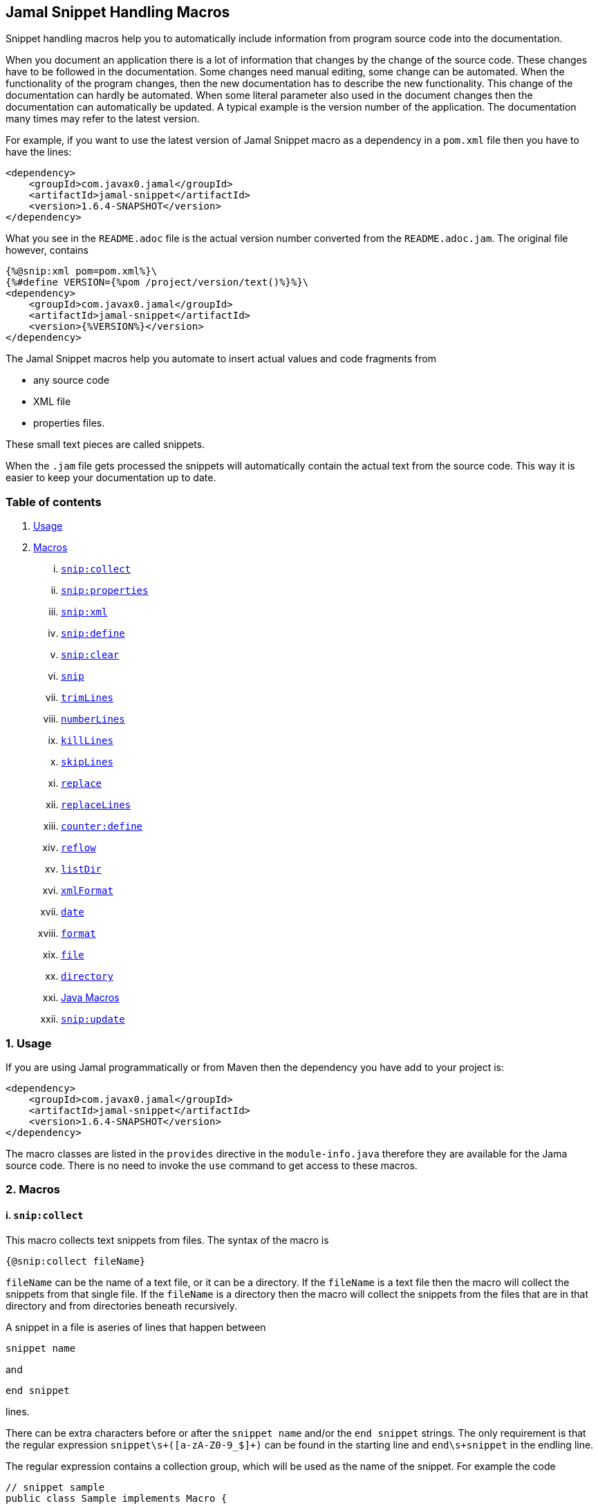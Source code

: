 == Jamal Snippet Handling Macros



Snippet handling macros help you to automatically include information from program source code into the documentation.

When you document an application there is a lot of information that changes by the change of the source code.
These changes have to be followed in the documentation.
Some changes need manual editing, some change can be automated.
When the functionality of the program changes, then the new documentation has to describe the new functionality.
This change of the documentation can hardly be automated.
When some literal parameter also used in the document changes then the documentation can automatically be updated.
A typical example is the version number of the application.
The documentation many times may refer to the latest version.

For example, if you want to use the latest version of Jamal Snippet macro as a dependency in a `pom.xml` file then you have to have the lines:

[source,xml]
----
<dependency>
    <groupId>com.javax0.jamal</groupId>
    <artifactId>jamal-snippet</artifactId>
    <version>1.6.4-SNAPSHOT</version>
</dependency>
----

What you see in the `README.adoc` file is the actual version number converted from the `README.adoc.jam`.
The original file however, contains

[source,xml]
----
{%@snip:xml pom=pom.xml%}\
{%#define VERSION={%pom /project/version/text()%}%}\
<dependency>
    <groupId>com.javax0.jamal</groupId>
    <artifactId>jamal-snippet</artifactId>
    <version>{%VERSION%}</version>
</dependency>
----

The Jamal Snippet macros help you automate to insert actual values and code fragments from

* any source code
* XML file
* properties files.

These small text pieces are called snippets.

When the `.jam` file gets processed the snippets will automatically contain the actual text from the source code.
This way it is easier to keep your documentation up to date.

=== Table of contents

. <<usage,Usage>>
. <<macros,Macros>>
[lowerroman, start=1]
.. <<snip:collect,`snip:collect`>>
.. <<snip:properties,`snip:properties`>>
.. <<snip:xml,`snip:xml`>>
.. <<snip:define,`snip:define`>>
.. <<snip:clear,`snip:clear`>>
.. <<snip,`snip`>>
.. <<trimLines,`trimLines`>>
.. <<numberLines,`numberLines`>>
.. <<killLines,`killLines`>>
.. <<skipLines,`skipLines`>>
.. <<replace,`replace`>>
.. <<replaceLines,`replaceLines`>>
.. <<counter:define,`counter:define`>>
.. <<reflow,`reflow`>>
.. <<listDir,`listDir`>>
.. <<xmlFormat,`xmlFormat`>>
.. <<date,`date`>>
.. <<format,`format`>>
.. <<file,`file`>>
.. <<directory,`directory`>>
.. <<Java,Java Macros>>
.. <<snip:update,`snip:update`>>




[[usage]]
=== 1. Usage

If you are using Jamal programmatically or from Maven then the dependency you have add to your project is:

----
<dependency>
    <groupId>com.javax0.jamal</groupId>
    <artifactId>jamal-snippet</artifactId>
    <version>1.6.4-SNAPSHOT</version>
</dependency>
----

The macro classes are listed in the `provides` directive in the `module-info.java` therefore they are available for the Jama source code.
There is no need to invoke the `use` command to get access to these macros.

[[macros]]
=== 2. Macros

[[snip:collect]]
==== i. `snip:collect`

This macro collects text snippets from files.
The syntax of the macro is

[source]
----
{@snip:collect fileName}
----

`fileName` can be the name of a text file, or it can be a directory.
If the `fileName` is a text file then the macro will collect the snippets from that single file.
If the `fileName` is a directory then the macro will collect the snippets from the files that are in that directory and from directories beneath recursively.

A snippet in a file is aseries of lines that happen between

[source]
----
snippet name
----

and

[source]
----
end snippet
----

lines.

There can be extra characters before or after the `snippet name` and/or the `end snippet` strings.
The only requirement is that the regular expression `snippet\s+([a-zA-Z0-9_$]+)` can be found in the starting line and `end\s+snippet` in the endling line.

The regular expression contains a collection group, which will be used as the name of the snippet.
For example the code



[source]
----
// snippet sample
public class Sample implements Macro {

    @Override
    public String evaluate(Input in, Processor processor) throws BadSyntax {
        String result = in.toString()
            .replaceAll("^\\n+","")
            .replaceAll("\\n+$","");
        return result;
    }
}
// snippet end
----

defines a snippet that is named `sample`.
The snippets can be used later using the <<snip,`snip`>> macro.

The output of the `collect` macro is an empty string.

The snippet start and end matching regular expression can be redefined.
If the user defined macro `start` is defined, then the value of it will be used as snippet start matching regular expression.
If the user defined macro `stop` is defined, then the value of it will be used as snippet end matching regular expression.

The collection of the files can also be controlled using user defined macros.
The macro `include` may define a regular expression as well as `exclude`.
When they are defined only the files that match the regular expression defined by `include` and do not match by `exclude` are collected.

It is enough if the regular expressions match a part of the lines or file name.

The user defined macros may be defined inside the `collect` macro.
This is the recommended practice.
For example, the test file

[source]
----
{#snip:collect . {@define exclude=2}}
First snippet {@snip first_snippet}
2. snippet {@snip second_snippet}

Next file
{@try!
First snippet {@snip second_file_first$snippet}
Second snippet {@snip seconda_snippet_uniconde}
}
and this is the end
----

excludes any file that contains the character `2` in its name.

[[snip:properties]]
==== ii. `snip:properties`

This macro will load properties from a "properties" file or from an "xml" file.
The names of the properties will become the names of the snippets and the values the values of the snippets.

For example, the sample

[source]
----
{@snip:properties src/test/resources/javax0/jamal/snippet/testproperties.properties}
----


will load the content of the file `javax0/jamal/snippet/testproperties.properties`, which is

[source]
----
a=letter a
b=    letter b
c = letter c
----

and thus using the `snip` macro, like

[source]
----
{@snip a}
----

will result



[source]
----
letter a

----


If the extension of the file is `.xml` then the properties will be loaded as XML format properties.
For example the same properties file in xml format looks like the following:

[source,xml]
----
<?xml version="1.0" encoding="UTF-8"?>
<!DOCTYPE properties SYSTEM "http://java.sun.com/dtd/properties.dtd">
<properties>
    <comment>Application Configuration</comment>
    <entry key="a">letter a</entry>
    <entry key="b">letter b</entry>
    <entry key="c">letter c</entry>
</properties>
----

[[snip:xml]]
==== iii. `snip:xml`

This macro loads an XML file and assigns it to a "user defined" macro.
The syntax of the command is

[source]
----
{@snip:xml macroName=xml_file.xml}
----

The defined `macroName` macro can be used as an ordinary user defined macro that accepts one argument.
This user defined macro evaluates in a special way.
It uses the argument as an XPath expression and returns the value from the XML document that matches the argument.

For example this document contains the following macros at the start:

[source]
----
{@snip:xml pom=pom.xml}\
{#define VERSION={pom /project/version/text()}}\
...
<version>{VERSION}</version>
...
----

The result is:

[source]
----
...
<version>1.6.4-SNAPSHOT</version>
...

----


which is the current version of the project as read from the `pom.xml` file.

[[snip:define]]
==== iv. `snip:define`

This macro can be used to define a snippet.
Snippets are usually collected from project files but it is also possible to defined them via the macro `snip:define`.
For example,

[source]
----
{@snip:define mySnippet=
This is the snippet, which is defined inside the file and not collected from an external file
}
{@snip mySnippet
is used here and then the rest of the text is ignored}
----

will result



[source]
----
This is the snippet, which is defined inside the file and not collected from an external file

----


[[snip:clear]]
==== v. `snip:clear`

Calling ths macro deletes all collected snippets from the memory.
The result of the macro is an empty string.

[[snip]]
==== vi. `snip`

The `snip` macro should have one argument, which should be the name of the snippet previously collected.
The result of the macro is the content of the snippet.

For example

[source]
----
{@snip snipped_id comment}
----

is replaced by the content of the snippet named `snipped_id`.
The macro reads the ID from the input and it purposefully ignores the rest of the input.
The reason to have the rest of the input as comment is to allow the Jamal file users to insert a description of the snippet.
You can manually copy the content of the snippet there, which helps the navigation in the source code but the same time it is not a problem if the copy gets outdated.
The output fetched the content from the actual value of the snippet.

[[trimLines]]
==== vii. `trimLines`

This macro can cut off the unneeded spaces from the start and end of the lines.
When a code fragment is included into the documentation as a snippet the lines may have extra spaces at the start.
That is when the fragment comes from a code part that is somewhere in the middle of a tabulated structure.
This macro can remove the extra spaces from the start of the line keeping the relative tabulation of the lines.
This way the code formatting remains the same as in the source code but the code sample will be aligned to the left.

The syntax of the macro is:

[source]
----
{@trimLines ...

  possible
    multiple lines
}
----

For example:

[source]
----
 
{@trimLines
   k
      a
     b
    c
}
----

will result

[source]
----
 
k
   a
  b
 c


----


The macro can also delete the empty lines from the start and from the end of its input in case the option `trimVertical` is set.
For example

[source]
----
 
{#trimLines
{@options trimVertical}



  k
   a
   b
  c


}
----

will result

[source]
----
 
k
 a
 b
c


----


[[numberLines]]
==== viii. `numberLines`

This macro can put numbers in front of the lines, sequetially numbering them.
The syntax of the macro is

[source]
----
{@numberLines
     ..
     ..
     ..
}
----

By default the numbering of the lines start with one and every line gets the next number.
For example

[source]
----
{@numberLines this is the first line
this is the second line
  this is the third line
}
----

will result

[source]
----
1. this is the first line
2. this is the second line
3.   this is the third line

----


The number will be inserted with a `.` (dot) after the number and a space.

The user defined macros `start`, `step` and `format` can define different start value, step value and format for the numbers.
For example

[source]
----
{#numberLines {@define start=3}{@define step=2}{@define format= %03d:: }
this is the first line
this is the second line
this is the third line
}
----

will result

[source]
----
003:: this is the first line
005:: this is the second line
007:: this is the third line

----


The formatting will be used in the method `String::format`.
Any illegal formatting will result an error.

[[killLines]]
==== ix. `killLines`

This macro deletes selected lines from its input.

The format of the macro is

[source]
----
{@killLines

 ...

}
----

By default, the lines, which contain only spaces are deleted.
The user defined macro `pattern` may define a regular expression that can be used to select the lines.

For example:

[source]
----
{#killLines {@define pattern=^\s*//}
/* this stays */
// this is some C code that we want to list without the
      // single line comments

#define VERSION 1.0 //this line also stays put
int j = 15;
}
----

creates the output

[source]
----
/* this stays */

#define VERSION 1.0 //this line also stays put
int j = 15;

----


[[skipLines]]
==== x. `skipLines`

This macro can be used to skip lines from the snippet.
It is similar to <<killLines,`killLines`>> but this macro deletes ranges of lines instead of individual lines.
The macro uses two regular expressions, named `skip` and `endSkip`.
When a line matches the line `skip` then the line, and the following lines are deleted from the output until a line matching `endSkip` is matched.
The lines that match the regular expressions are also deleted.

For example,

[source]
----
{@skipLines
this line is there
skip this line and all other lines until a line contains 'end skip' <- this one does not count
this line is skipped
this line is skipped again
there can be anything before 'end     skip' as the regular expression uses find() and not match()
there can be more lines
}
----

will result

[source]
----
this line is there
there can be more lines

----


You can also define the regular expressions defining the user defined macros `skip` and `endSkip`.
For example,

[source]
----
{#skipLines {@define skip=jump\s+starts?\s+here}{@define endSkip=land\s+here}
this line is there
jump start here
this line is skipped
this line is skipped again
land                 here
there can be more lines
}
----

will result

[source]
----
this line is there
there can be more lines

----


It is not an error if there is no line matching the `endSkip`.
In that case all lines starting with the line matching the `skip` will be removed from the output.
There can be multiple `skip` and `endSkip` lines.
The `skip` and `endSkip` lines cannot be nested.
When there is a match for a `skip` then any further `skip` is ignored until an `endSkip` is found.

[[replace]]
==== xi. `replace`

The macro `replace` replaces strings to other strings in its input.
 The macro scans the input using the <<../README.adoc#argsplit,Standard Built-In Macro Argument Splitting>>.

It uses the first argument as the input and then every following argument pairs as search and replace strings.
For example:

[source]
----
{@replace /the apple has fallen off the tree/apple/pear/tree/bush}
----

will result:

[source]
----
the pear has fallen off the bush

----


If the option `regex` is active then the search string are treated as regular expressions and the replace strings may also contain replacement parts.
For example,

[source]
----
{#replace {@options regex}/the apple has fallen off the tree/appl(.)/p$1ar/tree/bush}
----

will result the same output

[source]
----
the pear has fallen off the bush

----

but this time the replace used regular expression substitution.

[[replaceLines]]
==== xii. `replaceLines`

This macro replaces strings in the input.
It works similarly to the macro <<replace,`replace`>>.
The difference is that the replace

* is always based on regular expressions, and

* it works on the individual lines of the input in a loop.

The difference is significant when you want to match something line by line at the end or at the end of the line.
For example,

[source]
----
{@define replace=/^\s+\*\s+//}
{@replaceLines
 * this can be a snippet content
 * which was collected
 * from a Java or C program comment
}
----

will result

[source]
----
this can be a snippet content
which was collected
from a Java or C program comment

----


The search regular expressions, and the replacement strings have to be defined in the user defined macro `replace`.
This macro can be defined inside the `replaceLines` macro.
The macro scans the value of the user defined macro `replace` using the <<../README.adoc#argsplit,Standard Built-In Macro Argument Splitting>>.

[[counter:define]]
==== xiii. `counter:define`

This macro defines a counter.
The counter can be used like a parameterless user defined macro that returns the formatted actual value of the counter each time.
The actual value of the counter is modified after each use.
The format of the macro is

[source]
----
{@counter:define identifier}
----

The value of the counter starts with 1 by default and is increased by 1 each time the macro is used.
For example,

[source]
----
{@counter:define c} {c} {c} {c}
----

will result

[source]
----
1 2 3

----


You can define the start, and the step value for the counter as well as the format.
For example,

[source]
----
{#counter:define c{@define start=2}{@define step=17}} {c} {c} {c}
----

will result

[source]
----
2 19 36

----


The format can contain the usual `String.format` formattings.
In addition to that it can also contain one of the `$alpha`, `$ALPHA`, `$roman` or `$ROMAN` literals.

* `$alpha` will be replaced by `a`, `b`, ... , `z` for 1, 2, ... , 26 counter values.
* `$ALPHA` will be replaced by `A`, `B`, ... , `Z` for 1, 2, ... , 26 counter values.
* `$roman` will be replaced by the lower case roman numeral format for 1, 2, ... , 3999 counter values.
* `$ROMAN` will be replaced by the upper case roman numeral format for 1, 2, ... , 3999 counter values.

It is an error

* if either `$alpha` or `$ALPHA` is used in the format, and the value is zero, negative, or larger than 26, or
* if either `$roman` or `$ROMAN` is used in the format, and the value is zero, negative, or larger than 3999.

Examples:

[source]
----
{#counter:define cFormatted{@define format=%03d.}}{cFormatted} {cFormatted} {cFormatted}
{#counter:define aFormatted{@define format=$alpha.}}{aFormatted} {aFormatted} {aFormatted}
{#counter:define AFormatted{@define format=$ALPHA.}}{AFormatted} {AFormatted} {AFormatted}
{#counter:define rFormatted{@define format=$ROMAN.}{@define start=3213}}{rFormatted} {rFormatted} {rFormatted}
{#counter:define RFormatted{@define format=$ROMAN.}{@define start=3213}}{RFormatted} {RFormatted} {RFormatted}
----

The output will be


[source]
----
001. 002. 003.
a. b. c.
A. B. C.
MMMCCXIII. MMMCCXIV. MMMCCXV.
MMMCCXIII. MMMCCXIV. MMMCCXV.

----


[[reflow]]
==== xiv. `reflow`

This macro reflows the content of it.
The default behaviour is that the lines will be any long and the paragraph will be separated by double new-lines.

For example:

[source]
----
{@reflow the first line is comment, ignored
The
short
lines
will
be put into a single line.

Empty lines are paragraph limiters.




Multiple empty lines are
converted to one.}
----

The output will be


[source]
----
The short lines will be put into a single line.

Empty lines are paragraph limiters.

Multiple empty lines are converted to one.

----


If the user defined macro `width` specifies a positive integer number then it wil be used to limit the length of the lines.
For example

[source]
----
{@define width=1}
{@reflow the first line is comment, ignored
The
long
lines
will
be broken into words.

Empty lines are paragraph limiters.}
----

The output will be


[source]
----
The
long
lines
will
be
broken
into
words.

Empty
lines
are
paragraph
limiters.

----


Setting the `width` to any non-positive value will remove the limit from the line length.

[[listDir]]
==== xv. `listDir`

This macro list the files in a directory and then returns the comma separated list of the formatted files.
The format of the macro is:

[source]
----
{@listDir directory}
----

The parameter `directory` can be absolute or relative to the currently processed document.
For example,

[source]
----
{#for macroJavaFile in ({@listDir ./src/main/java/javax0/jamal/})=
 - macroJavaFile}
----

will result

[source]
----
- src/main/java/javax0/jamal
- src/main/java/javax0/jamal/snippet
- src/main/java/javax0/jamal/snippet/Snip.java
- src/main/java/javax0/jamal/snippet/Case.java
- src/main/java/javax0/jamal/snippet/NumberLines.java
- src/main/java/javax0/jamal/snippet/DateMacro.java
- src/main/java/javax0/jamal/snippet/Format.java
- src/main/java/javax0/jamal/snippet/Update.java
- src/main/java/javax0/jamal/snippet/FilesMacro.java
- src/main/java/javax0/jamal/snippet/Collect.java
- src/main/java/javax0/jamal/snippet/TrimLines.java
- src/main/java/javax0/jamal/snippet/Replace.java
- src/main/java/javax0/jamal/snippet/SnipXml.java
- src/main/java/javax0/jamal/snippet/Counter.java
- src/main/java/javax0/jamal/snippet/Clear.java
- src/main/java/javax0/jamal/snippet/KillLines.java
- src/main/java/javax0/jamal/snippet/SnippetStore.java
- src/main/java/javax0/jamal/snippet/ListDir.java
- src/main/java/javax0/jamal/snippet/XmlFormat.java
- src/main/java/javax0/jamal/snippet/SnipProperties.java
- src/main/java/javax0/jamal/snippet/CounterMacro.java
- src/main/java/javax0/jamal/snippet/XmlDocument.java
- src/main/java/javax0/jamal/snippet/Java.java
- src/main/java/javax0/jamal/snippet/ReplaceLines.java
- src/main/java/javax0/jamal/snippet/SkipLines.java
- src/main/java/javax0/jamal/snippet/Reflow.java
- src/main/java/javax0/jamal/snippet/Snippet.java

----


The listing of the files is recursive and is unlimited.
The limit of the recursion can be limited defining the user defined macro `maxDepth`.
The same listing limited to 1 depth (non-recursive) is the following

[source]
----
{#for macroJavaFile in ({#listDir ./src/main/java/javax0/jamal/
{@define maxDepth=1}})=
- macroJavaFile}
----

will result

[source]
----
- src/main/java/javax0/jamal
- src/main/java/javax0/jamal/snippet

----


The default formatting for the list of the files is the name of the file.
Theuser defined macro `format` can define other formats.
This format can contain placeholder and these will be replaced with actual parameters of the files.
When used in a multi variable for loop then the format usually has the format

[source]
----
$placeholdes1|placeholder2| ... |placeholder3
----

This is because the `|` character is the default separator for the different values in a `for` macro loop.

The possible placeholders:

%}


* `$size` will be replaced by the size of the file.
* `$time` will be replaced by the modification time of the file.
* `$absolutePath` will be replaced by the absolute path of the file.
* `$name` will be replaced by the name of the file.
* `$simpleName` will be replaced by the simple name of the file.
* `$isDirectory` will be replaced by the string literal `true` if the file is a directory, `false` otherwise.
* `$isFile` will be replaced by the string literal `true` if the file is a plain file, `false` otherwise.
* `$isHidden` will be replaced by the string literal `true` if the file is hidden, `false` otherwise.
* `$canExecute` will be replaced by the string literal `true` if the file can be executed, `false` otherwise.
* `$canRead` will be replaced by the TIFT can be read, `false` otherwise.
* `$canWrite` will be replaced by the string literal `true` if the file can be written, `false` otherwise.


For example,

[source]
----
{!#for (name,size) in ({#listDir ./src/main/java/javax0/jamal/
{@define format=$simpleName|$size}
})=
- name: {`@format /%,d/(int)size} bytes}
----

will result

[source]
----
- jamal: 96 bytes
- snippet: 864 bytes
- Snip.java: 606 bytes
- Case.java: 2,273 bytes
- NumberLines.java: 2,199 bytes
- DateMacro.java: 659 bytes
- Format.java: 2,557 bytes
- Update.java: 3,509 bytes
- FilesMacro.java: 4,465 bytes
- Collect.java: 5,030 bytes
- TrimLines.java: 2,810 bytes
- Replace.java: 1,686 bytes
- SnipXml.java: 1,511 bytes
- Counter.java: 3,323 bytes
- Clear.java: 451 bytes
- KillLines.java: 1,525 bytes
- SnippetStore.java: 6,571 bytes
- ListDir.java: 3,943 bytes
- XmlFormat.java: 2,458 bytes
- SnipProperties.java: 1,485 bytes
- CounterMacro.java: 1,870 bytes
- XmlDocument.java: 2,038 bytes
- Java.java: 5,806 bytes
- ReplaceLines.java: 2,575 bytes
- SkipLines.java: 2,100 bytes
- Reflow.java: 1,742 bytes
- Snippet.java: 1,088 bytes

----



If the option `followSymlinks` is used, like in

[source]
----
{@options followSymlinks}
----

then the recursive collection process for colelction the files will follow symlinks.

[[xmlFormat]]
==== xvi. `xmlFormat`

The macro `xmlFormat` interprets the input as an XML document and the result is the document formatted.
For example,

[source]
----
{#xmlFormat
<?xml version="1.0" encoding="UTF-8" standalone="no"?>
<project xmlns="http://maven.apache.org/POM/4.0.0" xmlns:xsi="http://www.w3.org/2001/XMLSchema-instance" xsi:schemaLocation="http://maven.apache.org/POM/4.0.0 http://maven.apache.org/xsd/maven-4.0.0.xsd">
<modelVersion>4.0.0</modelVersion><name>jamal snippet</name><packaging>jar</packaging>
<groupId>com.javax0.jamal</groupId><artifactId>jamal-snippet</artifactId><version>1.6.4-SNAPSHOT</version>
</project>
}
----

will result

[source]
----
<?xml version="1.0" encoding="UTF-8" standalone="no"?>
<project xmlns="http://maven.apache.org/POM/4.0.0" xmlns:xsi="http://www.w3.org/2001/XMLSchema-instance" xsi:schemaLocation="http://maven.apache.org/POM/4.0.0 http://maven.apache.org/xsd/maven-4.0.0.xsd">
    <modelVersion>4.0.0</modelVersion>
    <name>jamal snippet</name>
    <packaging>jar</packaging>
    <groupId>com.javax0.jamal</groupId>
    <artifactId>jamal-snippet</artifactId>
    <version>1.6.4-SNAPSHOT</version>
</project>

----


The default tabulation size is four.
You can alter it defining the user defined macro `tabsize`.
For example,

[source]
----
{#xmlFormat
<?xml version="1.0" encoding="UTF-8" standalone="no"?>{@define tabsize=0}
<project xmlns="http://maven.apache.org/POM/4.0.0" xmlns:xsi="http://www.w3.org/2001/XMLSchema-instance" xsi:schemaLocation="http://maven.apache.org/POM/4.0.0 http://maven.apache.org/xsd/maven-4.0.0.xsd">
<modelVersion>4.0.0</modelVersion><name>jamal snippet</name><packaging>jar</packaging>
<groupId>com.javax0.jamal</groupId><artifactId>jamal-snippet</artifactId><version>1.6.4-SNAPSHOT</version>
</project>
}
----

will result

[source]
----
<?xml version="1.0" encoding="UTF-8" standalone="no"?>
<project xmlns="http://maven.apache.org/POM/4.0.0" xmlns:xsi="http://www.w3.org/2001/XMLSchema-instance" xsi:schemaLocation="http://maven.apache.org/POM/4.0.0 http://maven.apache.org/xsd/maven-4.0.0.xsd">
<modelVersion>4.0.0</modelVersion>
<name>jamal snippet</name>
<packaging>jar</packaging>
<groupId>com.javax0.jamal</groupId>
<artifactId>jamal-snippet</artifactId>
<version>1.6.4-SNAPSHOT</version>
</project>

----


As you can see there is no tabulation in this case.

[[date]]
==== xvii. `date`

This macro will return the current date formatted using Java `SimpleDateFormat`.
The format string is the input of the macro.

Example

[source]
----
{@date yyyy-MM-dd HH:mm:ss}
----

wll result the output

[source]
----
2021-02-06 10:41:24

----


[[format]]
==== xviii. `format`

The macro `format` can be used to format the arguments.
 The macro scans the input using the <<../README.adoc#argsplit,Standard Built-In Macro Argument Splitting>>.

The first argument will be interpreted as the format string.
The rest of the arguments will be used as the values for the formatting.
By the nature of Jamal all these argument are strings.
Since the parameters to the underlying `String::format` method are not only strings they can be converted.
If any of the parameters starts with a `(xxx)` string then the string will be converted to the type`xxx` before passing to `String::format` as an argument.
This format is similar to the cast syntax of Java and C.

The `xxx` can be


* `int`, the conversion will call Integer::parseInt.
* `long`, the conversion will call Long::parseLong.
* `double`, the conversion will call Double::parseDouble.
* `float`, the conversion will call Float::parseFloat.
* `boolean`, the conversion will call Boolean::parseBoolean.
* `short`, the conversion will call Short::parseShort.
* `byte`, the conversion will call Byte::parseByte.
* `char`, the conversion will fetch the first character of the parameter.

Examples:

[source]
----
{@define LONG=5564444443455587466}
{@format /%,016d/(int)  587466}
{#format /%x/(long){LONG}}}
{@format /%,016.4f/(double)587466}
{@format /%e/(double)587466}
{@format /%e is %s/(double)587466/5.874660e+05}
{#format /hashCode(0x%x)=0x%h/(long){LONG}/(long){LONG}}
----

wll result the output

[source]
----
000000000587,466
4d38e0bd5891048a}
0000587,466.0000
5.874660e+05
5.874660e+05 is 5.874660e+05
hashCode(0x4d38e0bd5891048a)=0x15a9e437

----


[[file]]
==== xix. `file`

You can use this macro to include the name of a file in the documentation.
First, it seems counterintuitive to have a macro for that.
You can type in the name of the file, and it will appear in the output.

The real added value of the macro is that it checks that the file exists.
If the file does not exist or is not a file, then the macro will error.
It helps the maintenance of the application.
If the file gets renamed, moved, or deleted, the document will not compile until you follow the change.

The macro can also format the name of the file.
It uses the value of the user-defined macro `fileFormat` for the purpose.
If this macro is defined outside the `file` macro, then the file names will be formatted using the same format.
For example, you can write

[source]
----
When Jamal processes this file it will generate {@define fileFormat=`$name`}{@file README.adoc}.
----

will result

[source]
----
When Jamal processes this file it will generate `README.adoc`.

----


In the format you can use the following placeholders:


* `$name` gives the name of the file as was specified on the macro
* `$absolutePath` the absolute path to the file
* `$parent` the parent directory where the file is
* `$canonicalPath` the canonical path


[[directory]]
==== xx. `directory`

You can use this macro to include the name of a directory in the documentation.
First, it seems counterintuitive to have a macro for that.
You can type in the name of the directory, and it will appear in the output.

The real added value of the macro is that it checks that the directory exists.
If the directory does not exist or is not a directory, then the macro will error.
It helps the maintenance of the application.
If the directory gets renamed, moved, or deleted, the document will not compile until you follow the change.

The macro can also format the name of the directory.
It uses the value of the user-defined macro `directoryFormat` for the purpose.
If this macro is defined outside the `directory` macro, then the directory names will be formatted using the same format.
For example, you can write

[source]
----
This file is in the directory {@define directoryFormat=`$name`}{@directory ../jamal-snippet}.
----

will result

[source]
----
This file is in the directory `../jamal-snippet`.

----


In the format you can use the following placeholders:


* `$name` gives the name of the directory as was specified on the macro
* `$absolutePath` gives the name of the directory as was specified on the macro
* `$parent` the parent directory
* `$canonicalPath` the canonical path



[[Java]]
==== xxi. Java Macros

[[java:class]]
===== `java:class`


The macro `java:class` checks that the parameter is a valid Java class and can be found on the classpath.
It is an error if the class cannot be found on the classpath.
This macro can be useful when you document Java source code, and you run the Jamal conversion from a unit test.
In this case the macro will see the test and main classes.
It can check that the class mentioned in the documentation is still there, it was not deleted or renamed.

The output of the macro is the class formatted.
The formatting is the simple name of the class by default.
The formatting can be defined by the user defined macro `classFormat`.
For example:

[source]
----
The class that implements the macro `java:class` is
{@java:class javax0.jamal.snippet.Java$ClassMacro}.
----

wll result the output

[source]
----
The class that implements the macro `java:class` is
ClassMacro.

----


The format string can be any string with `$` prefixed placeholders.
The placeholders that the macro handles are:


* `$simpleName` will be replaced by the result of calling `getSimpleName()`
* `$name` will be replaced by the result of calling `getName()`
* `$canonicalName` will be replaced by the result of calling `getCanonicalName()`
* `$packageName` will be replaced by the result of calling `getPackageName()`
* `$typeName` will be replaced by the result of calling `getTypeName()`


For example

[source]
----
The class that implements the macro `java:class` is
{@define classFormat=$canonicalName}\
{@java:class javax0.jamal.snippet.Java$ClassMacro} with the canonical name, and
{@define classFormat=$name}\
{@java:class javax0.jamal.snippet.Java$ClassMacro} with the "normal" name.
It is in the package {#java:class javax0.jamal.snippet.Java$ClassMacro {@define classFormat=$packageName}}
{@java:class javax0.jamal.snippet.Java$ClassMacro} is still the "normal" name,
format defined inside the macro is local.
----

wll result the output

[source]
----
The class that implements the macro `java:class` is
javax0.jamal.snippet.Java.ClassMacro with the canonical name, and
javax0.jamal.snippet.Java$ClassMacro with the "normal" name.
It is in the package javax0.jamal.snippet
javax0.jamal.snippet.Java$ClassMacro is still the "normal" name,
format defined inside the macro is local.

----


It is not recommended to overuse the format string.
Do not include verbatim text into the format string.
Choose a format string how you want to refer to the classes and use it globally in the document.

[[java:method]]
===== `java:method`


The macro `java:method` checks that the parameter is a valid Java method and can be found on the classpath.
It is an error if the class cannot be found on the classpath.
This macro can be useful when you document Java source code, and you run the Jamal conversion from a unit test.
In this case the macro will see the test and main classes.
It can check that the method mentioned in the documentation is still there, it was not deleted or renamed.

The output of the macro is the method formatted.
The formatting is the name of the method by default.
The formatting can be defined by the user defined macro `methodFormat`.
For example:

[source]
----
{@define method=/javax0.jamal.snippet.Java$MethodMacro/evaluate}\
{#java:method {method}}
----

wll result the output

[source]
----
evaluate

----


The macro can have two argument, using the <<../README.adoc#argsplit,Standard Built-In Macro Argument Splitting>> or one specifying the full name of the method.
The full name of the method is the full name of the class and the same of the method separated by either a `#` character or by `::` characters.

The format string can be any string with `$` prefixed placeholders.
The placeholders that the macro handles are:


* `$classSimpleName` will be replaced by the simple name of the method's defining class
* `$className` will be replaced by the name of the of the method's defining class
* `$classCanonicalName` will be replaced by the canonical name of the method's defining class
* `$classTypeName` will be replaced by the type name of the methodC
* `$packageName` will be replaced by the package where the method is
* `$name` will be replaced by the name of the method
* `$typeClass` will be replaced by the return type of the method
* `$exceptions` will be replaced by the comma separated values of the exception types the method throws
* `$parameterTypes` will be replaced by the comma separated parameter types
* `$parameterCount` will be replaced by the number of the parameters in decimal format
* `$modifiers` will be replaced by the modifiers list of the method


These formats can be used in your macros directly or using the macros defined in the jim file `res:snippet.jim`.
For example,

[source]
----
The class that implements the macro `java:method` is '{#java:method {method}{@define methodFormat=$name}}()',
but it is simpler to import the jim file included in the snippet library

            {@import res:snippet.jim}\

and use the user defined macros, like the following:

{java:method:modifiers |{method}}\
 {java:method:classSimpleName |{method}}\
::{java:method:name |{method}}({java:method:parameterTypes:simpleName |{method}})
----

wll result the output

[source]
----
The class that implements the macro `java:method` is 'evaluate()',
but it is simpler to import the jim file included in the snippet library


and use the user defined macros, like the following:

public MethodMacro::evaluate(Input,Processor)

----


[[snip:update]]
==== xxii. `snip:update`

This macro can be used to automatically copy the content of the snippets into the `snip` macros.
That way the Jamal source will contain an updated value of the snippet helping the navigation in the Jamal source file.

The result of the macro is empty string, and it has no side effect inside the macro processor.
Whe it does, however is that it alters the file it was used in inserting the snippets into the comment part of the `snip` macro.
Its operation is done in three steps:

1. Reads the file into the memory.
2. It goes through all the lines and inserts the content of the snippet into the comment part of the `snip` macros.
If there is already a comment there then it gets deleted and replaced.
3. Writes the altered content into the original file updating it.

This macro alters the original file, therefore the use of it has to performed with great care.
Ensure that before executing Jamal you save the original file, making a copy of it or committing into the git repository.

The `snip:update` macro does not perfom Jamal syntax analysis.
To use this macro successfully you have to follow the extra rules:

* The `{@snip id...` macro should start on a new line.
There may be spaces before the macro.
There must not be a comment on the same line following the snipped identifier.
You can put a few non-space character after the snippet identifier in case you want to exclude a snippet use from the update.

* The `snip` macro matching macro closing string has to be on a separate line.
There may be spaces before and after the closing string, but nothing else.

The update macro can be customized.
If the macros `start` and/or `stop` are defined then their value will be used as regular expression to find the start and the end of the snippet content insertion points.
The default value for `start` is

    ^\s*\Q{\E\s*(?:#|@)\s*snip\s+([$_:a-zA-Z][$_:a-zA-Z0-9]*)\s*$

When this pattern is calculated the current macro opening string is used instead of `{`.
The `stop` string is

    ^\s*\Q}\E\s*$

When this pattern is calculated the current macro closing string is used instead of `}`.

(The `\Q` and `\E` escape sequences in Java regular expressions denote escaping, so that the characters between are matched literally.)

It is also possible to define a `head` and `tail` macro.
The content of the `head` macro will be copied in front of the inserted snippet.
The content of the `tail` macro will be copied after the inserted snippet.
It can be used to insert, for example asciidoc

   [source]
   ----

header and

   ----

footer when the snippets are code samples in an asciidoc file.

